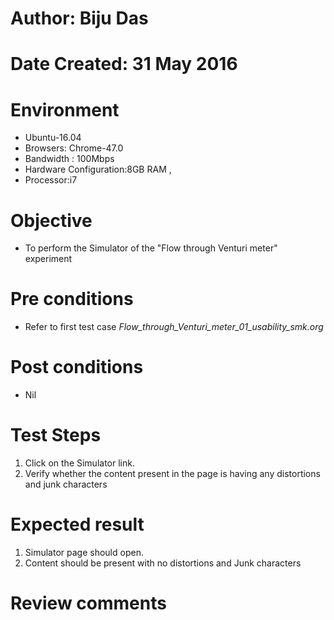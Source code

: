 * Author: Biju Das
* Date Created: 31 May 2016
* Environment
  - Ubuntu-16.04
  - Browsers: Chrome-47.0
  - Bandwidth : 100Mbps
  - Hardware Configuration:8GB RAM , 
  - Processor:i7

* Objective
  - To perform the Simulator of the "Flow through Venturi meter" experiment

* Pre conditions
  - Refer to first test case [[ Flow_through_Venturi_meter_01_usability_smk.org]]

* Post conditions
   - Nil

* Test Steps
  1. Click on the Simulator link.
  2. Verify whether the content present in the page is having any distortions and junk characters


* Expected result
  1. Simulator page should open.
  2. Content should be present with no distortions and Junk characters

* Review comments
